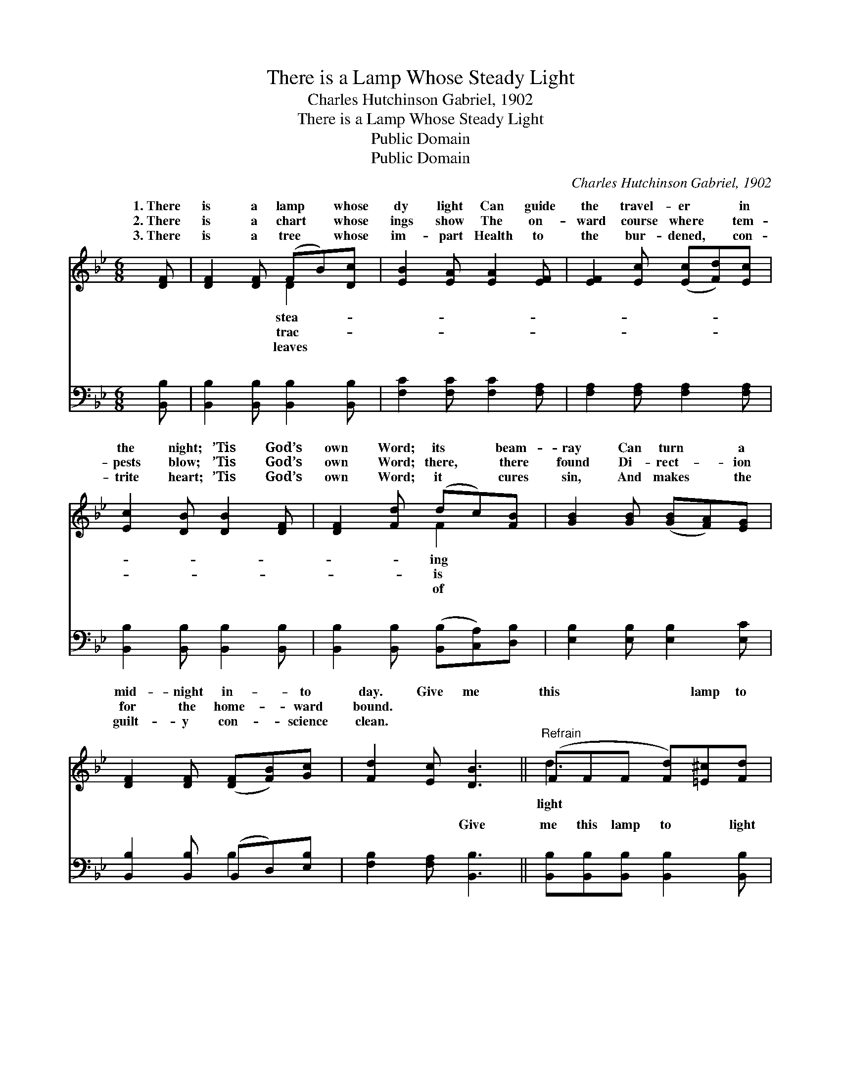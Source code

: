 X:1
T:There is a Lamp Whose Steady Light
T:Charles Hutchinson Gabriel, 1902
T:There is a Lamp Whose Steady Light
T:Public Domain
T:Public Domain
C:Charles Hutchinson Gabriel, 1902
Z:Public Domain
%%score ( 1 2 ) ( 3 4 )
L:1/8
M:6/8
K:Bb
V:1 treble 
V:2 treble 
V:3 bass 
V:4 bass 
V:1
 [DF] | [DF]2 [DF] (FB)[Dc] | [EB]2 [EA] [EA]2 [EF] | [EF]2 [Ec] ([Ec][Fd])[Ec] | %4
w: 1.~There|is a lamp * whose|dy light Can guide|the travel- er * in|
w: 2.~There|is a chart * whose|ings show The on-|ward course where * tem-|
w: 3.~There|is a tree * whose|im- part Health to|the bur- dened, * con-|
 [Ec]2 [DB] [DB]2 [DF] | [DF]2 [Fd] (dc)[FB] | [GB]2 [GB] ([GB][FA])[EG] | %7
w: the night; ’Tis God’s|own Word; its * beam-|ray Can turn * a|
w: pests blow; ’Tis God’s|own Word; there, * there|found Di- rect- * ion|
w: trite heart; ’Tis God’s|own Word; it * cures|sin, And makes * the|
 [DF]2 [DF] ([DF][FB])[Gc] | [Fd]2 [Ec] [DB]3 ||"^Refrain" (FFF [Fd])[=E^c][Fd] | %10
w: mid- night in- * to|day. Give me|this * * * lamp to|
w: for the home- * ward|bound. * *||
w: guilt- y con- * science|clean. * *||
 (D2 D [DF]2) [DF] | (FFF dc)[FB] | (F2 F [Fc]2) F | (F2 F ed)[Fc] | (F2 F [Fd]2) [Fd] | %15
w: * * * my|* * * * * This|for * * my|food; * * * Give|chart * * for|
w: |||||
w: |||||
 (F2 F cB)[_EG] | (FCD [EF]2) [EF] | [DF]2 [Fd] (dc)[FB] | [GB]2 [GB] ([GB][FA])[EG] | %19
w: rough * * * *|heal- * * * ing|this heal- ing * tree.||
w: ||||
w: ||||
 [DF]2 [DF] ([DF][FB])[Gc] | [Fd]2 [Ec] [DB]2 |] %21
w: ||
w: ||
w: ||
V:2
 x | x3 D2 x | x6 | x6 | x6 | x3 F2 x | x6 | x6 | x6 || d3- x3 | F3- x3 | d3- F2 x | c3- F x2 | %13
w: |stea-||||ing||||light|road,|store- house|dai- ly|
w: |trac-||||is||||||||
w: |leaves||||of||||||||
 e3- F2 x | d3- x3 | c3- =E2 x | F3- x3 | x3 F2 x | x6 | x6 | x5 |] %21
w: me this|life’s|sea, These|leaves,|||||
w: ||||||||
w: ||||||||
V:3
 [B,,B,] | [B,,B,]2 [B,,B,] [B,,B,]2 [B,,B,] | [F,C]2 [F,C] [F,C]2 [F,A,] | %3
w: ~|~ ~ ~ ~|~ ~ ~ ~|
 [F,A,]2 [F,A,] [F,A,]2 [F,A,] | [B,,B,]2 [B,,B,] [B,,B,]2 [B,,B,] | %5
w: ~ ~ ~ ~|~ ~ ~ ~|
 [B,,B,]2 [B,,B,] ([B,,B,][C,A,])[D,B,] | [E,B,]2 [E,B,] [E,B,]2 [E,C] | %7
w: ~ ~ ~ * ~|~ ~ ~ ~|
 [B,,B,]2 [B,,B,] (B,,D,)[E,B,] | [F,B,]2 [F,A,] [B,,B,]3 || %9
w: ~ ~ ~ * ~|~ ~ Give|
 [B,,B,][B,,B,][B,,B,] [B,,B,]2 [B,,B,] | [B,,B,]2 [B,,B,] [B,,B,]2 [B,,B,] | %11
w: me this lamp to light|my road; Oh, give|
 [B,,B,][B,,B,][B,,B,] ([B,,B,][C,A,])[D,B,] | [F,A,]2 [F,A,] [F,A,]2 [F,A,] | %13
w: me this lamp to * light|my road; This store-|
 [F,C]2 [F,C] (CB,)[F,A,] | [B,,B,]2 [B,,B,] [B,,B,]2 [B,,B,] | [C,A,]2 [C,A,] [C,G,]2 [C,B,] | %16
w: house for my * dai-|food, This store- house|for my dai- ly|
 [F,A,]2 [F,B,] [F,C]2 [F,A,] | [B,,B,]2 [B,,B,] ([B,,B,][C,A,])[D,B,] | %18
w: food; * * *||
 [E,B,]2 [E,B,] [E,B,]2 [E,B,] | [B,,B,]2 [B,,B,] (B,,D,)[E,B,] | [F,B,]2 [F,A,] [B,,B,]2 |] %21
w: |||
V:4
 x | x6 | x6 | x6 | x6 | x6 | x6 | x3 B,2 x | x6 || x6 | x6 | x6 | x6 | x3 F,2 x | x6 | x6 | x6 | %17
w: |||||||~||||||ly||||
 x6 | x6 | x3 B,2 x | x5 |] %21
w: ||||

